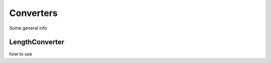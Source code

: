 .. title:: Converters

==========
Converters
==========

Some general info

LengthConverter
===============

how to use